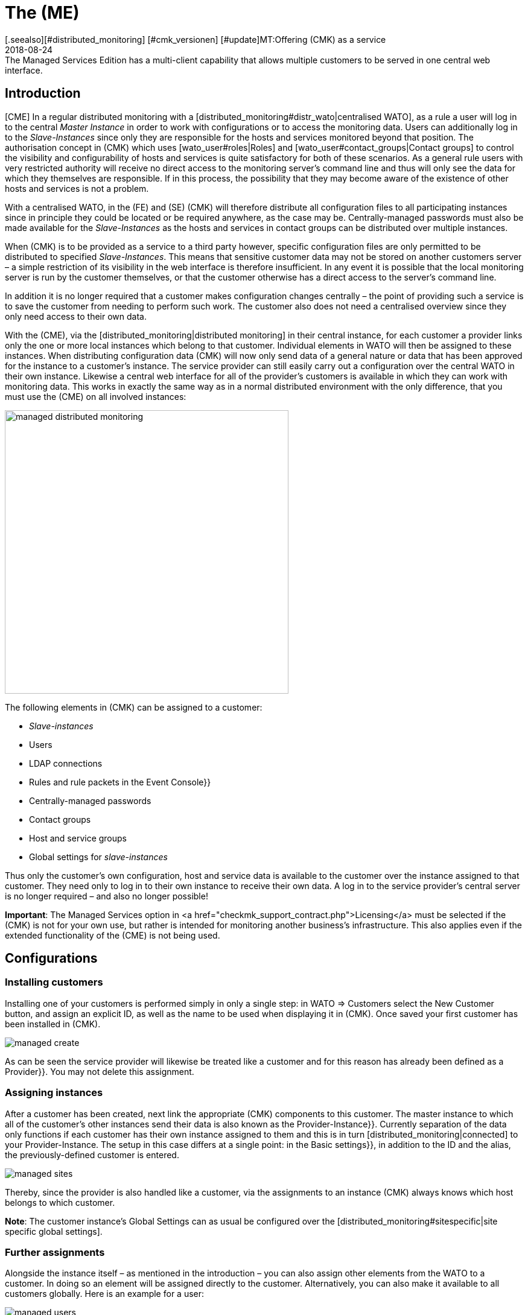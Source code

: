 = The (ME)
:revdate: 2018-08-24
[.seealso][#distributed_monitoring] [#cmk_versionen] [#update]MT:Offering (CMK) as a service
MD:The Managed Services Edition has a multi-client capability that allows multiple customers to be served in one central web interface.


== Introduction


[CME] In a regular distributed monitoring with a
[distributed_monitoring#distr_wato|centralised WATO], as a rule a user will
log in to the central _Master Instance_ in order to work with configurations
or to access the monitoring data.
Users can additionally log in to the _Slave-Instances_ since only they are
responsible for the hosts and services monitored beyond that position.
The authorisation concept in (CMK) which uses [wato_user#roles|Roles] and
[wato_user#contact_groups|Contact groups] to control the visibility and
configurability of hosts and services is quite satisfactory for both of these scenarios.
As a general rule users with very restricted authority will receive no direct
access to the monitoring server's command line and thus will only see the data
for which they themselves are responsible. If in this process, the possibility that
they may become aware of the existence of other hosts and services is not a problem.

With a centralised WATO, in the (FE) and (SE) (CMK) will therefore distribute all configuration
files to all participating instances since in principle they could be located or
be required anywhere, as the case may be. Centrally-managed passwords must also
be made available for the _Slave-Instances_ as the hosts and services in
contact groups can be distributed over multiple instances.

When (CMK) is to be provided as a service to a third party however,
specific configuration files are only permitted to be distributed to
specified _Slave-Instances_. This means that sensitive customer data may
not be stored on another customers server – a simple restriction of its visibility
in the web interface is therefore insufficient. In any event it is possible that
the local monitoring server is run by the customer themselves,
or that the customer otherwise has a direct access to the server's command line.

In addition it is no longer required that a customer makes configuration changes
centrally – the point of providing such a service is to save the customer
from needing to perform such work. The customer also does not need a centralised
overview since they only need access to their own data.

With the (CME), via the [distributed_monitoring|distributed monitoring] in their
central instance, for each customer a provider links only the one or more local
instances which belong to that customer. Individual elements in [.guihints]#WATO# will then
be assigned to these instances. When distributing configuration data (CMK) will
now only send data of a general nature or data that has been approved for the instance
to a customer's instance. The service provider can still easily carry out a configuration
over the central WATO in their own instance.
Likewise a central web interface for all of the provider's customers is available
in which they can work with monitoring data. This works in exactly the same way
as in a normal distributed environment with the only difference, that you must use the (CME) on all involved instances:

image::bilder/managed_distributed_monitoring.png[align=center,width=470]


The following elements in (CMK) can be assigned to a customer:

* _Slave-instances_
* Users
* LDAP connections
* Rules and rule packets in the [.guihints]#Event Console}}# 
* Centrally-managed passwords
* Contact groups
* Host and service groups
* Global settings for _slave-instances_

Thus only the customer's own configuration, host and service data is available
to the customer over the instance assigned to that customer.
They need only to log in to their own instance to receive their own data.
A log in to the service provider's central server is no longer required –
and also no longer possible!

*Important*: The [.guihints]#Managed Services# option in
<a href="checkmk_support_contract.php">Licensing</a> must be selected if the
(CMK) is not for your own use, but rather is intended for monitoring another
business's infrastructure.
This also applies even if the extended functionality of the (CME) is not being used.


== Configurations

=== Installing customers



Installing one of your customers is performed simply in only a single step:
in [.guihints]#WATO => Customers# select the [.guihints]#New Customer# button, and assign an
explicit ID, as well as the name to be used when displaying it in (CMK).
Once saved your first customer has been installed in (CMK).

image::bilder/managed_create.png[]



As can be seen the service provider will likewise be treated like a customer
and for this reason has already been defined as a [.guihints]#Provider}}.# 
You may not delete this assignment.


=== Assigning instances



After a customer has been created, next link the appropriate (CMK) components
to this customer. The master instance to which all of the customer's other
instances send their data is also known as the [.guihints]#Provider-Instance}}.# 
Currently separation of the data only functions if each customer has their own
instance assigned to them and this is in turn [distributed_monitoring|connected]
to your Provider-Instance. The setup in this case differs at a single point:
in the [.guihints]#Basic settings}},# in addition to the ID and the alias,
the previously-defined customer is entered.

image::bilder/managed_sites.png[]



Thereby, since the provider is also handled like a customer, via the assignments to
an instance (CMK) always knows which host belongs to which customer.

*Note*: The customer instance's [.guihints]#Global Settings# can as usual be configured
over the [distributed_monitoring#sitespecific|site specific global settings].



=== Further assignments



Alongside the instance itself – as mentioned in the introduction – you can also
assign other elements from the [.guihints]#WATO# to a customer. In doing so an element
will be assigned directly to the customer. Alternatively, you can also make it
available to all customers globally.
Here is an example for a user:

image::bilder/managed_users.png[]



The assignment is always carried out via the properties of the respective
elements using the [.guihints]#Customer# option.
Exceptions to this are the instance-specific global settings.



==== Special features of the Event Console



In the Event Console you can assign individual rules as well as complete
rule packets to a customer.
In the process be aware that with rule packets the inheritance must always be performed.
They thus cannot be – in contrast to host directories – overwritten by the individual rules.
In this way you can always be confident that every rule will be reliably assigned.

If a rule packet has not been assigned to any customer,
the individual rules can be assigned to a customer as applicable.



=== Non-customisable components



All components that have not been discussed in the preceeding can not be assigned
to individual customers. Nevertheless, with a few words we will draw attention to
some special features of various components.


==== Business Intelligence



BI-Aggregations cannot be assigned to a specific cusomer. Therefore all aggregations
and their rules will be assigned to all instances. For this reason the naming of
rules, packets and aggregations should be as generalised as possible,
and accordingly should not contain customer-specific descriptions.



In a future version of (CMK) it may become possible to also assign BI-Aggregations
to an individual customer. Should this become the situation then the
documentation will be updated appropriately.


==== Host tags



Likewise [.guihints]#Host Tags# may not contain confidential
information since the tags are distributed to all instances.



==== Alarms



Rules for alarms often contain contact groups and very specific conditions under
which the alarms should be triggered and sent.
Since these rules are also distributed to all instances, you should especially
avoid using explicit host and service names, contact addresses and other sensitive data.




==== Customisation of global users




Note that all customisations of global users will be passed on to all of the
customer's instances. Global users are therefore unsuitable for specialised views,
custom graphs or bookmarks since these can contain sensitive, customer-specific data.
Utilise the global users for exceptional cases rather than for regular everyday tasks.




== Extended views

=== Dashboard



New on the Dashboard [.guihints]#Main Overview# is the [.guihints]#Customers# column in which links
to service problems are located:

image::bilder/managed_dashboard.png[align=center,width=350]



On selecting a customer a view listing all of the customer's hosts is opened.
This view functions like the [.guihints]#All hosts# view, with the difference here being
that only the specific customer's elements are shown.


=== Snapin



The new [.guihints]#Customers# Snapin functions in exactly the same way as the similar looking
[.guihints]#Site Status# Snapin. Here the status of an individual customer's instances can be
output, and with a click on a status particular customers can be hidden or shown in
the display.

image::bilder/managed_snapin.png[align=center,width=270]



In contrast to the [.guihints]#Site Status# Snapin, with this Snapin a single click hides
*all* of a customer's instances.



=== Constructing your own views



Of course you can also use the new filters and data sets for your own views
in the same way as they are used in the Snapin and the Dashboard.
 
On the one hand the [.guihints]#Site# filter has been extended to [views#edit|edit a view]:

image::bilder/managed_filter.png[]


And on the other hand you can build completely [views#new|new views] based on
one or all customers. For this purpose select [.guihints]#All customers# as the data source:

image::bilder/managed_customer_view.png[]



== Tips for upgrades



When upgrading an existing environment from the (FE) or (SE) to the (ME) there are a
number of particulars to be aware of. If you only want to switch a single instance
the transition is very easy: simply perform a [update#detailed|update] of the
instance in the usual way, after which all of the important tasks will have been completed.
All hosts, users and other settings that have been performed previously will be
assigned to the [.guihints]#Provider# customer, so that your monitoring will for the time
being function as before. Then in your own good time you can construct a
Managed-Services-Environment.

If the upgrade is to an existing environment in which already deleted instances
have been defined for a customer, there are a couple of more details to consider:



==== Sequence for updates of individual instances



Following the update all of the functions are available for defining customers
and for assigning instances, users, etc. to them.
As already mentioned these will in fact be assigned to the [.guihints]#Provider}}.# 
In an existing [distributed_monitoring|distributed monitoring] this however also
means that all other instances with this data can not yet use it.
Therefore there is the following sequence for a safe update:

* *First* update all Slave-Instances.
* Update the Master-Instances *last*.
* To be safe make *no* changes while the update procedure is processing.

To securely prevent any changes from occurring, these can be disabled in WATO
for the duration of the update process. This lock is activated in the
[.guihints]#WATO => Global Settings# with the ICON[button_read_only_mode.png] button:

image::bilder/managed_read_only.png[]


By the way, with an update in a distributed monitoring all of the compatible
components in (CMK) will be assigned to the Provider.



==== Assignment of customers



Following the update the instances can be assigned to the customers.
Be aware of possible dependencies that could result from the existing
configuration, and assign the correct elements from (CMK)'s other
components to the customers as appropriate before activating the
assignments to an instance.

*Important*: At least one user must be transferred to a customer's instance.
It makes no difference whether it is a global user to be replicated on all
instances or if it is a customer-specific user.
